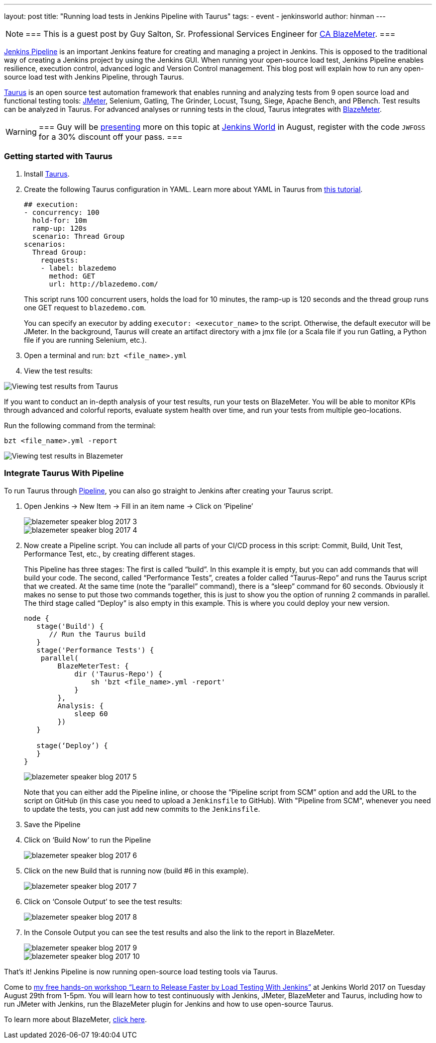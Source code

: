 ---
layout: post
title: "Running load tests in Jenkins Pipeline with Taurus"
tags:
- event
- jenkinsworld
author: hinman
---

[NOTE]
===
This is a guest post by Guy Salton, Sr. Professional Services Engineer for
link:https://www.blazemeter.com/ca-technologies[CA BlazeMeter].
===

link:https://www.blazemeter.com/blog/running-jmeter-test-jenkins-pipeline-tutorial[Jenkins
Pipeline] is an important Jenkins feature for creating and managing a project
in Jenkins. This is opposed to the traditional way of creating a Jenkins
project by using the Jenkins GUI. When running your open-source load test,
Jenkins Pipeline enables resilience, execution control, advanced logic and
Version Control management.  This blog post will explain how to run any
open-source load test with Jenkins Pipeline, through Taurus.

link:https://gettaurus.org/[Taurus] is an open source test automation framework
that enables running and analyzing tests from 9 open source load and functional
testing tools: link:https://www.blazemeter.com/jmeter-load-testing[JMeter],
Selenium, Gatling, The Grinder, Locust, Tsung, Siege, Apache Bench, and PBench.
Test results can be analyzed in Taurus. For advanced analyses or running tests
in the cloud, Taurus integrates with
link:https://info.blazemeter.com/testing-landing-page-url[BlazeMeter].

[WARNING]
===
Guy will be
link:https://jenkinsworld20162017.sched.com/event/BYQn/learn-to-release-faster-by-load-testing-with-jenkins-free?iframe=no[presenting]
more on this topic at
link:https://www.cloudbees.com/jenkinsworld/home[Jenkins World] in August,
register with the code `JWFOSS` for a 30% discount off your pass.
===

### Getting started with Taurus

. Install link:https://gettaurus.org[Taurus].
. Create the following Taurus configuration in YAML. Learn more about YAML in Taurus from
link:https://gettaurus.org/docs/YAMLTutorial/[this tutorial].
+
[source, yaml]
----
## execution:
- concurrency: 100
  hold-for: 10m
  ramp-up: 120s
  scenario: Thread Group
scenarios:
  Thread Group:
    requests:
    - label: blazedemo
      method: GET
      url: http://blazedemo.com/
----
+
This script runs 100 concurrent users, holds the load for 10 minutes, the
ramp-up is 120 seconds and the thread group runs one GET request to
`blazedemo.com`.
+
You can specify an executor by adding `executor: <executor_name>` to the
script. Otherwise, the default executor will be JMeter. In the background,
Taurus will create an artifact directory with a jmx file (or a Scala file if
you run Gatling, a Python file if you are running Selenium, etc.).
+
. Open a terminal and run: `bzt <file_name>.yml`
. View the test results:


image::/images/post-images/jenkinsworld2017/blazemeter/blazemeter-speaker-blog-2017-1.png[Viewing test results from Taurus]

If you want to conduct an in-depth analysis of your test results, run your
tests on BlazeMeter. You will be able to monitor KPIs through advanced and
colorful reports, evaluate system health over time, and run your tests from
multiple geo-locations.

Run the following command from the terminal:

[source,bash]
----
bzt <file_name>.yml -report
----

image::/images/post-images/jenkinsworld2017/blazemeter/blazemeter-speaker-blog-2017-2.png[Viewing test results in Blazemeter]

### Integrate Taurus With Pipeline

To run Taurus through link:/doc/book/pipeline[Pipeline], you can also go
straight to Jenkins after creating your Taurus script.

. Open Jenkins -> New Item -> Fill in an item name -> Click on ‘Pipeline’
+
image::/images/post-images/jenkinsworld2017/blazemeter/blazemeter-speaker-blog-2017-3.png[]
+
image::/images/post-images/jenkinsworld2017/blazemeter/blazemeter-speaker-blog-2017-4.png[]
+
. Now create a Pipeline script. You can include all parts of
your CI/CD process in this script: Commit, Build, Unit Test, Performance Test,
etc., by creating different stages.
+
This Pipeline has three stages: The first is called “build”. In this example it
is empty, but you can add commands that will build your code. The second,
called “Performance Tests”, creates a folder called “Taurus-Repo” and runs the
Taurus script that we created. At the same time (note the “parallel” command),
there is a “sleep” command for 60 seconds. Obviously it makes no sense to put
those two commands together, this is just to show you the option of running 2
commands in parallel. The third stage called “Deploy” is also empty in this
example. This is where you could deploy your new version.
+
[source, groovy]
----
node {
   stage('Build') {
      // Run the Taurus build
   }
   stage('Performance Tests') {
    parallel(
        BlazeMeterTest: {
            dir ('Taurus-Repo') {
                sh 'bzt <file_name>.yml -report'
            }
        },
        Analysis: {
            sleep 60
        })
   }

   stage(‘Deploy’) {
   }
}
----
+
image::/images/post-images/jenkinsworld2017/blazemeter/blazemeter-speaker-blog-2017-5.png[]
+
Note that you can either add the Pipeline inline, or choose the “Pipeline
script from SCM” option and add the URL to the script on GitHub (in this case
you need to upload a `Jenkinsfile` to GitHub). With "Pipeline from SCM",
whenever you need to update the tests, you can just add new commits to the
`Jenkinsfile`.
+
. Save the Pipeline
. Click on ‘Build Now’ to run the Pipeline
+
image::/images/post-images/jenkinsworld2017/blazemeter/blazemeter-speaker-blog-2017-6.png[]
+
. Click on the new Build that is running now (build #6 in this example).
+
image::/images/post-images/jenkinsworld2017/blazemeter/blazemeter-speaker-blog-2017-7.png[]
+
. Click on ‘Console Output’ to see the test results:
+
image::/images/post-images/jenkinsworld2017/blazemeter/blazemeter-speaker-blog-2017-8.png[]
+
. In the Console Output you can see the test results and also the link to the report in BlazeMeter.
+
image::/images/post-images/jenkinsworld2017/blazemeter/blazemeter-speaker-blog-2017-9.png[]
+
image::/images/post-images/jenkinsworld2017/blazemeter/blazemeter-speaker-blog-2017-10.png[]


That’s it! Jenkins Pipeline is now running open-source load testing tools via Taurus.

Come to
link:https://jenkinsworld20162017.sched.com/event/BYQn/learn-to-release-faster-by-load-testing-with-jenkins-free[my
free hands-on workshop “Learn to Release Faster by Load Testing With Jenkins”]
at Jenkins World 2017 on Tuesday August 29th from 1-5pm.  You will learn how to
test continuously with Jenkins, JMeter, BlazeMeter and Taurus, including how to
run JMeter with Jenkins, run the BlazeMeter plugin for Jenkins and how to use
open-source Taurus.

To learn more about BlazeMeter,
link:https://info.blazemeter.com/testing-landing-page2[click here].
